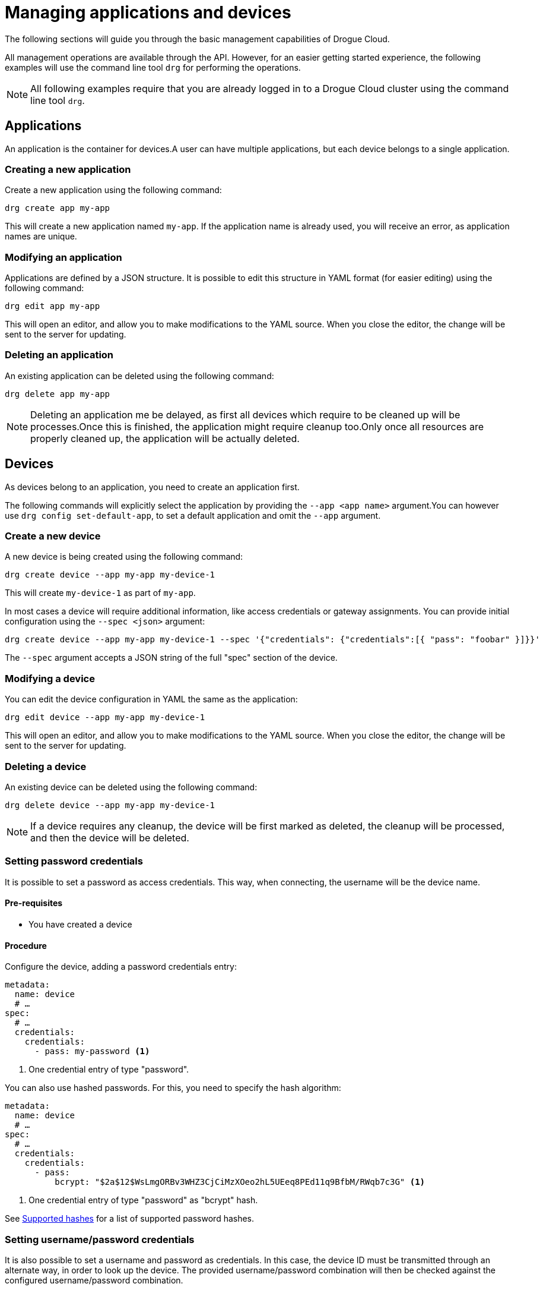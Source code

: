 = Managing applications and devices

The following sections will guide you through the basic management capabilities of Drogue Cloud.

All management operations are available through the API. However, for an easier getting started experience,
the following examples will use the command line tool `drg` for performing the operations.

NOTE: All following examples require that you are already logged in to a Drogue Cloud cluster using the command line
tool `drg`.

[#applications]
== Applications

An application is the container for devices.A user can have multiple applications, but each device belongs to
a single application.

=== Creating a new application

Create a new application using the following command:

[source,bash]
----
drg create app my-app
----

This will create a new application named `my-app`. If the application name is already used, you will receive an
error, as application names are unique.

=== Modifying an application

Applications are defined by a JSON structure. It is possible to edit this structure in YAML format (for easier editing)
using the following command:

[source,bash]
----
drg edit app my-app
----

This will open an editor, and allow you to make modifications to the YAML source. When you close the editor, the change
will be sent to the server for updating.

=== Deleting an application

An existing application can be deleted using the following command:

[source,bash]
----
drg delete app my-app
----

NOTE: Deleting an application me be delayed, as first all devices which require to be cleaned up will be processes.Once
this is finished, the application might require cleanup too.Only once all resources are properly cleaned up, the
application will be actually deleted.

[#devices]
== Devices

As devices belong to an application, you need to create an application first.

The following commands will explicitly select the application by providing the `--app <app name>` argument.You can
however use `drg config set-default-app`, to set a default application and omit the `--app` argument.

=== Create a new device

A new device is being created using the following command:

[source,bash]
----
drg create device --app my-app my-device-1
----

This will create `my-device-1` as part of `my-app`.

In most cases a device will require additional information, like access credentials or gateway assignments. You can
provide initial configuration using the `--spec <json>` argument:

[source,bash]
----
drg create device --app my-app my-device-1 --spec '{"credentials": {"credentials":[{ "pass": "foobar" }]}}'
----

The `--spec` argument accepts a JSON string of the full "spec" section of the device.

=== Modifying a device

You can edit the device configuration in YAML the same as the application:

[source,bash]
----
drg edit device --app my-app my-device-1
----

This will open an editor, and allow you to make modifications to the YAML source. When you close the editor, the change
will be sent to the server for updating.

=== Deleting a device

An existing device can be deleted using the following command:

[source,bash]
----
drg delete device --app my-app my-device-1
----

NOTE: If a device requires any cleanup, the device will be first marked as deleted, the cleanup will be processed,
and then the device will be deleted.

=== Setting password credentials

It is possible to set a password as access credentials. This way, when connecting, the username will be the device name.

==== Pre-requisites

* You have created a device

==== Procedure

Configure the device, adding a password credentials entry:

[source, yaml]
----
metadata:
  name: device
  # …
spec:
  # …
  credentials:
    credentials:
      - pass: my-password <1>
----
<1> One credential entry of type "password".

You can also use hashed passwords. For this, you need to specify the hash algorithm:

[source, yaml]
----
metadata:
  name: device
  # …
spec:
  # …
  credentials:
    credentials:
      - pass:
          bcrypt: "$2a$12$WsLmgORBv3WHZ3CjCiMzXOeo2hL5UEeq8PEd11q9BfbM/RWqb7c3G" <1>
----
<1> One credential entry of type "password" as "bcrypt" hash.

See <<supported-password-hashes>> for a list of supported password hashes.

[#setting_username_password]
=== Setting username/password credentials

It is also possible to set a username and password as credentials. In this case, the device ID must be transmitted
through an alternate way, in order to look up the device. The provided username/password combination will then be
checked against the configured username/password combination.

The way the device name is transmitted to the endpoint depends on the capabilities of the protocol endpoint.
For example, using HTTP, the device name can be provided as an additional query parameter.

==== Pre-requisites

* You have created a device

==== Procedure

Configure the device, adding a password credentials entry:

[source,yaml]
----
metadata:
  name: device <1>
  # …
spec:
  # …
  credentials:
    credentials:
      - user:
          username: device-user <2>
          password: bar <3>
----
<1> The device name
<2> The username
<3> The plain text password

You can also use hashed passwords, instead of plain text:

[source,yaml]
----
metadata:
  name: device <1>
  # …
spec:
  # …
  credentials:
    credentials:
      - user:
          username: device-user <2>
          password:
            bcrypt: "$2a$12$WsLmgORBv3WHZ3CjCiMzXOeo2hL5UEeq8PEd11q9BfbM/RWqb7c3G" <3>
----
<1> The device name
<2> The username
<3> The bcrypt hashed password

See <<supported-password-hashes>> for a list of supported password hashes.

=== Setting username/password credentials (unique username)

If you want to use the username only for authenticating your device, without the need to provide an additional
device identifier, you can use "unique usernames". These usernames are unique per application.

==== Pre-requisites

* You have created a device

==== Procedure

Configure the device, adding a password credentials entry:

[source,yaml]
----
metadata:
  name: device
  # …
spec:
  # …
  credentials:
    credentials:
      - user:
          username: device-user
          password: bar
          unique: true <1>
----
<1> Setting the value to `true` makes the entry a unique username entry.

As described in <<setting_username_password>>, you can use hashed passwords too.

=== Setting X.509 client certificate credentials

=== Configuring a gateway device

Every device can act as a gateway for another device. However, it must be granted the permission to act on behalf
of that other device.

The way this is done, is by adding this information to the device connects through a gateway.

==== Pre-requisites

* You have created two devices.
** One that should act as gateway (named `gateway` in the following steps).
** One that should act as the actual device (named `sensor` in the following steps).
* The gateway device has access credentials configured, so that the gateway can connect to the cloud.

==== Procedure

In the configuration of the actual device, select the devices that can act as a gateway:

[source, yaml]
----
metadata:
  name: sensor
  # …
spec:
  # …
  gatewaySelector:
    matchNames:
      - gateway
----

It is possible to use one or more devices as gateway.

== Hashed passwords

It is possible to store passwords either plain text or hashed.

[#supported-password-hashes]
=== Supported hashes

The following hash types are currently supported:

* `bcrypt` – https://en.wikipedia.org/wiki/Bcrypt[Bcrypt] hash
* `sha512` – SHA512 https://en.wikipedia.org/wiki/Crypt_(C)[crypt] (Scheme ID 6)
